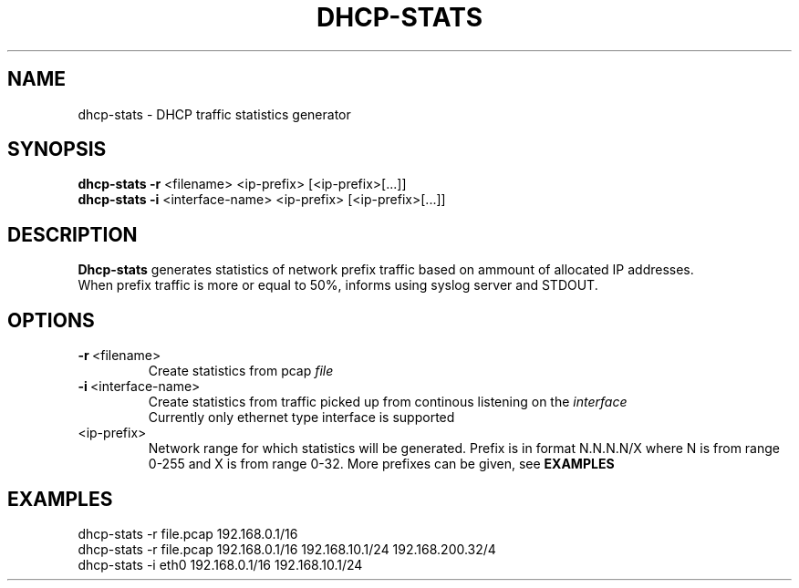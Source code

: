 .TH DHCP-STATS 1
.SH NAME
dhcp-stats \- DHCP traffic statistics generator 
.SH SYNOPSIS
.nf
\fBdhcp-stats \-r\fR <filename> <ip-prefix> [<ip-prefix>[...]]
\fBdhcp-stats \-i\fR <interface-name> <ip-prefix> [<ip-prefix>[...]]
.fi
.SH DESCRIPTION
.nf
\fBDhcp-stats\fR generates statistics of network prefix traffic based on ammount of allocated IP addresses.
When prefix traffic is more or equal to 50%, informs using syslog server and STDOUT.
.fi
.SH OPTIONS
.TP
.BR \-r\fR\ <filename>
Create statistics from pcap \fIfile\fR

.TP
.BR \-i\fR\ <interface-name>
Create statistics from traffic picked up from continous listening on the \fIinterface\fR
.br
Currently only ethernet type interface is supported
.TP
<ip-prefix>
Network range for which statistics will be generated. Prefix is in format N.N.N.N/X where N is from range 0-255 and X is from range 0-32. More prefixes can be given, see \fBEXAMPLES\fR
.SH EXAMPLES
.nf
dhcp-stats -r file.pcap 192.168.0.1/16
dhcp-stats -r file.pcap 192.168.0.1/16 192.168.10.1/24 192.168.200.32/4
dhcp-stats -i eth0 192.168.0.1/16 192.168.10.1/24
.fi
